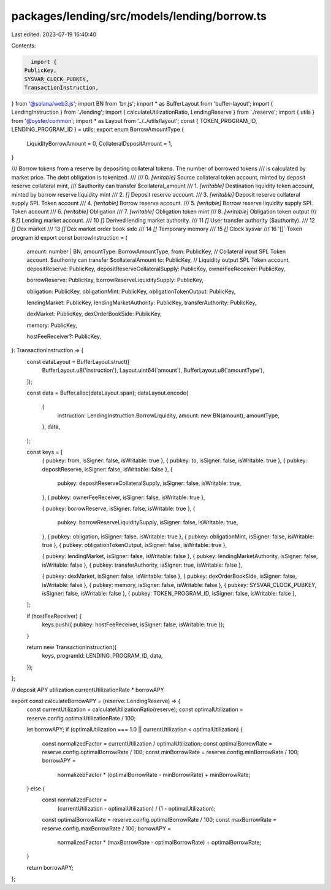 packages/lending/src/models/lending/borrow.ts
=============================================

Last edited: 2023-07-19 16:40:40

Contents:

.. code-block:: ts

    import {
  PublicKey,
  SYSVAR_CLOCK_PUBKEY,
  TransactionInstruction,
} from '@solana/web3.js';
import BN from 'bn.js';
import * as BufferLayout from 'buffer-layout';
import { LendingInstruction } from './lending';
import { calculateUtilizationRatio, LendingReserve } from './reserve';
import { utils } from '@oyster/common';
import * as Layout from '../../utils/layout';
const { TOKEN_PROGRAM_ID, LENDING_PROGRAM_ID } = utils;
export enum BorrowAmountType {
  LiquidityBorrowAmount = 0,
  CollateralDepositAmount = 1,
}

/// Borrow tokens from a reserve by depositing collateral tokens. The number of borrowed tokens
/// is calculated by market price. The debt obligation is tokenized.
///
///   0. `[writable]` Source collateral token account, minted by deposit reserve collateral mint,
///                     $authority can transfer $collateral_amount
///   1. `[writable]` Destination liquidity token account, minted by borrow reserve liquidity mint
///   2. `[]` Deposit reserve account.
///   3. `[writable]` Deposit reserve collateral supply SPL Token account
///   4. `[writable]` Borrow reserve account.
///   5. `[writable]` Borrow reserve liquidity supply SPL Token account
///   6. `[writable]` Obligation
///   7. `[writable]` Obligation token mint
///   8. `[writable]` Obligation token output
///   8 `[]` Lending market account.
///   10 `[]` Derived lending market authority.
///   11 `[]` User transfer authority ($authority).
///   12 `[]` Dex market
///   13 `[]` Dex market order book side
///   14 `[]` Temporary memory
///   15 `[]` Clock sysvar
///   16 '[]` Token program id
export const borrowInstruction = (
  amount: number | BN,
  amountType: BorrowAmountType,
  from: PublicKey, // Collateral input SPL Token account. $authority can transfer $collateralAmount
  to: PublicKey, // Liquidity output SPL Token account,
  depositReserve: PublicKey,
  depositReserveCollateralSupply: PublicKey,
  ownerFeeReceiver: PublicKey,

  borrowReserve: PublicKey,
  borrowReserveLiquiditySupply: PublicKey,

  obligation: PublicKey,
  obligationMint: PublicKey,
  obligationTokenOutput: PublicKey,

  lendingMarket: PublicKey,
  lendingMarketAuthority: PublicKey,
  transferAuthority: PublicKey,

  dexMarket: PublicKey,
  dexOrderBookSide: PublicKey,

  memory: PublicKey,

  hostFeeReceiver?: PublicKey,
): TransactionInstruction => {
  const dataLayout = BufferLayout.struct([
    BufferLayout.u8('instruction'),
    Layout.uint64('amount'),
    BufferLayout.u8('amountType'),
  ]);

  const data = Buffer.alloc(dataLayout.span);
  dataLayout.encode(
    {
      instruction: LendingInstruction.BorrowLiquidity,
      amount: new BN(amount),
      amountType,
    },
    data,
  );

  const keys = [
    { pubkey: from, isSigner: false, isWritable: true },
    { pubkey: to, isSigner: false, isWritable: true },
    { pubkey: depositReserve, isSigner: false, isWritable: false },
    {
      pubkey: depositReserveCollateralSupply,
      isSigner: false,
      isWritable: true,
    },
    { pubkey: ownerFeeReceiver, isSigner: false, isWritable: true },

    { pubkey: borrowReserve, isSigner: false, isWritable: true },
    {
      pubkey: borrowReserveLiquiditySupply,
      isSigner: false,
      isWritable: true,
    },
    { pubkey: obligation, isSigner: false, isWritable: true },
    { pubkey: obligationMint, isSigner: false, isWritable: true },
    { pubkey: obligationTokenOutput, isSigner: false, isWritable: true },

    { pubkey: lendingMarket, isSigner: false, isWritable: false },
    { pubkey: lendingMarketAuthority, isSigner: false, isWritable: false },
    { pubkey: transferAuthority, isSigner: true, isWritable: false },

    { pubkey: dexMarket, isSigner: false, isWritable: false },
    { pubkey: dexOrderBookSide, isSigner: false, isWritable: false },
    { pubkey: memory, isSigner: false, isWritable: false },
    { pubkey: SYSVAR_CLOCK_PUBKEY, isSigner: false, isWritable: false },
    { pubkey: TOKEN_PROGRAM_ID, isSigner: false, isWritable: false },
  ];

  if (hostFeeReceiver) {
    keys.push({ pubkey: hostFeeReceiver, isSigner: false, isWritable: true });
  }

  return new TransactionInstruction({
    keys,
    programId: LENDING_PROGRAM_ID,
    data,
  });
};

// deposit APY utilization currentUtilizationRate * borrowAPY

export const calculateBorrowAPY = (reserve: LendingReserve) => {
  const currentUtilization = calculateUtilizationRatio(reserve);
  const optimalUtilization = reserve.config.optimalUtilizationRate / 100;

  let borrowAPY;
  if (optimalUtilization === 1.0 || currentUtilization < optimalUtilization) {
    const normalizedFactor = currentUtilization / optimalUtilization;
    const optimalBorrowRate = reserve.config.optimalBorrowRate / 100;
    const minBorrowRate = reserve.config.minBorrowRate / 100;
    borrowAPY =
      normalizedFactor * (optimalBorrowRate - minBorrowRate) + minBorrowRate;
  } else {
    const normalizedFactor =
      (currentUtilization - optimalUtilization) / (1 - optimalUtilization);
    const optimalBorrowRate = reserve.config.optimalBorrowRate / 100;
    const maxBorrowRate = reserve.config.maxBorrowRate / 100;
    borrowAPY =
      normalizedFactor * (maxBorrowRate - optimalBorrowRate) +
      optimalBorrowRate;
  }

  return borrowAPY;
};



